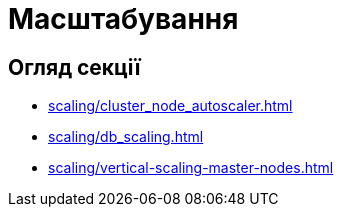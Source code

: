 = Масштабування

== Огляд секції

* xref:scaling/cluster_node_autoscaler.adoc[]
* xref:scaling/db_scaling.adoc[]
* xref:scaling/vertical-scaling-master-nodes.adoc[]


